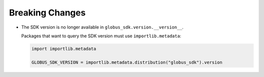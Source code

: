 Breaking Changes
~~~~~~~~~~~~~~~~

- The SDK version is no longer available in ``globus_sdk.version.__version__``.

  Packages that want to query the SDK version must use ``importlib.metadata``:

  ..  code-block:: python

        import importlib.metadata

        GLOBUS_SDK_VERSION = importlib.metadata.distribution("globus_sdk").version
